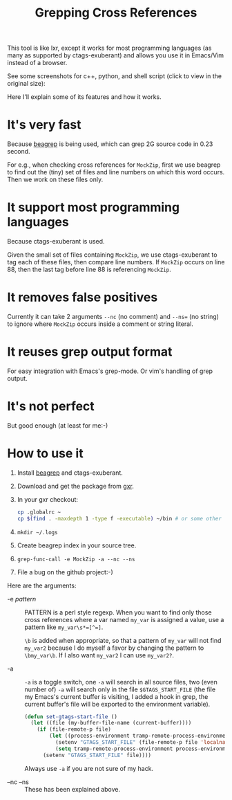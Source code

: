 #+title: Grepping Cross References
# bhj-tags: code-reading

This tool is like lxr, except it works for most programming languages
(as many as supported by ctags-exuberant) and allows you use it in
Emacs/Vim instead of a browser.

See some screenshots for c++, python, and shell script (click to view
in the original size):

[[../../../../images/post/c-grep-func.png][file:../../../../images/post/c-grep-func.png]]

[[../../../../images/post/py-grep-func.png][file:../../../../images/post/py-grep-func.png]]

[[../../../../images/post/sh-grep-func.png][file:../../../../images/post/sh-grep-func.png]]

Here I'll explain some of its features and how it works.

* It's very fast

Because [[../../../2011/12/23/beagrep.org][beagrep]] is being used, which can grep 2G source code in 0.23 second.

For e.g., when checking cross references for =MockZip=, first we use
beagrep to find out the (tiny) set of files and line numbers on which
this word occurs. Then we work on these files only.

* It support most programming languages

Because ctags-exuberant is used.

Given the small set of files containing =MockZip=, we use
ctags-exuberant to tag each of these files, then compare line
numbers. If =MockZip= occurs on line 88, then the last tag before line
88 is referencing =MockZip=.

* It removes false positives

Currently it can take 2 arguments =--nc= (no comment) and =--ns== (no
string) to ignore where =MockZip= occurs inside a comment or string
literal.

* It reuses grep output format

For easy integration with Emacs's grep-mode. Or vim's handling of grep output.

* It's not perfect

But good enough (at least for me:-)

* How to use it

1. Install [[../../../2011/12/23/beagrep.org][beagrep]] and ctags-exuberant.
2. Download and get the package from [[https://github.com/baohaojun/gxr][gxr]].
3. In your gxr checkout:

   #+BEGIN_SRC sh
   cp .globalrc ~
   cp $(find . -maxdepth 1 -type f -executable) ~/bin # or some other dir in your PATH
   #+END_SRC

4. =mkdir ~/.logs=
5. Create beagrep index in your source tree.
6. =grep-func-call -e MockZip -a --nc --ns=
7. File a bug on the github project:-)

Here are the arguments:

 * -e /pattern/ :: PATTERN is a perl style regexp. When you want to
                   find only those cross references where a var named
                   =my_var= is assigned a value, use a pattern like
                   ~my_var\s*=[^=]~.
                   
                   =\b= is added when appropriate, so that a pattern
                   of =my_var= will not find =my_var2= because I do
                   myself a favor by changing the pattern to
                   =\bmy_var\b=. If I also want =my_var2= I can use
                   =my_var2?=.

 * -a :: =-a= is a toggle switch, one =-a= will search in all source
         files, two (even number of) =-a= will search only in the file
         =$GTAGS_START_FILE= (the file my Emacs's current buffer is
         visiting, I added a hook in grep, the current buffer's file
         will be exported to the environment variable).

         #+BEGIN_SRC emacs-lisp
         (defun set-gtags-start-file ()
           (let ((file (my-buffer-file-name (current-buffer))))
             (if (file-remote-p file)
                 (let ((process-environment tramp-remote-process-environment))
                   (setenv "GTAGS_START_FILE" (file-remote-p file 'localname))
                   (setq tramp-remote-process-environment process-environment))
               (setenv "GTAGS_START_FILE" file))))         
         #+END_SRC

         Always use =-a= if you are not sure of my hack.

         
 
 * --nc --ns :: These has been explained above.

